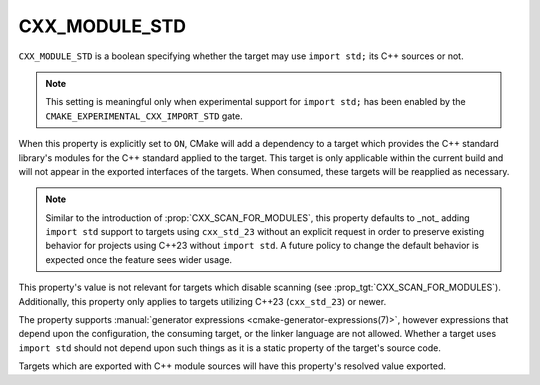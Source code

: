 CXX_MODULE_STD
--------------

.. versionadded:: 3.30

``CXX_MODULE_STD`` is a boolean specifying whether the target may use
``import std;`` its C++ sources or not.

.. note::

   This setting is meaningful only when experimental support for ``import
   std;`` has been enabled by the ``CMAKE_EXPERIMENTAL_CXX_IMPORT_STD`` gate.

When this property is explicitly set to ``ON``, CMake will add a dependency to
a target which provides the C++ standard library's modules for the C++
standard applied to the target. This target is only applicable within the
current build and will not appear in the exported interfaces of the targets.
When consumed, these targets will be reapplied as necessary.

.. note::

   Similar to the introduction of :prop:`CXX_SCAN_FOR_MODULES`, this property
   defaults to _not_ adding ``import std`` support to targets using
   ``cxx_std_23`` without an explicit request in order to preserve existing
   behavior for projects using C++23 without ``import std``. A future policy
   to change the default behavior is expected once the feature sees wider
   usage.

This property's value is not relevant for targets which disable scanning (see
:prop_tgt:`CXX_SCAN_FOR_MODULES`). Additionally, this property only applies to
targets utilizing C++23 (``cxx_std_23``) or newer.

The property supports
:manual:`generator expressions <cmake-generator-expressions(7)>`, however
expressions that depend upon the configuration, the consuming target, or the
linker language are not allowed. Whether a target uses ``import std`` should
not depend upon such things as it is a static property of the target's source
code.

Targets which are exported with C++ module sources will have this property's
resolved value exported.

